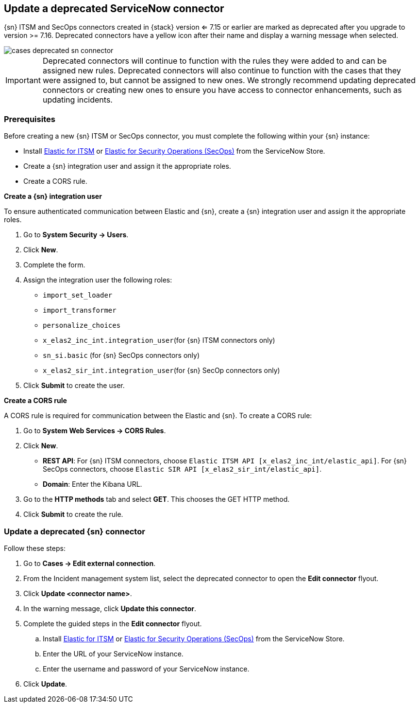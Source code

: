 [[post-upgrade-deprecated-sn-connector]]
== Update a deprecated ServiceNow connector

{sn} ITSM and SecOps connectors created in {stack} version <= 7.15 or earlier are marked as deprecated after you upgrade to version >= 7.16. Deprecated connectors have a yellow icon after their name and display a warning message when selected.

[role="screenshot"]
image::images/cases-deprecated-sn-connector.png[]

IMPORTANT: Deprecated connectors will continue to function with the rules they were added to and can be assigned new rules. Deprecated connectors will also continue to function with the cases that they were assigned to, but cannot be assigned to new ones. We strongly recommend updating deprecated connectors or creating new ones to ensure you have access to connector enhancements, such as updating incidents.

[float]
[[pre-req-deprecated-sn-connector]]
=== Prerequisites
Before creating a new {sn} ITSM or SecOps connector, you must complete the following within your {sn} instance:

* Install https://store.servicenow.com/sn_appstore_store.do#!/store/application/7148dbc91bf1f450ced060a7234bcb88[Elastic for ITSM] or https://store.servicenow.com/sn_appstore_store.do#!/store/application/2f0746801baeb01019ae54e4604bcb0f[Elastic for Security Operations (SecOps)] from the ServiceNow Store.
* Create a {sn} integration user and assign it the appropriate roles. 
* Create a CORS rule. 

*Create a {sn} integration user*

To ensure authenticated communication between Elastic and {sn}, create a {sn} integration user and assign it the appropriate roles.

. Go to *System Security -> Users*. 
. Click *New*. 
. Complete the form. 
. Assign the integration user the following roles:  
** `import_set_loader`
** `import_transformer`
** `personalize_choices`
** `x_elas2_inc_int.integration_user`(for {sn} ITSM connectors only)
** `sn_si.basic` (for {sn} SecOps connectors only)
** `x_elas2_sir_int.integration_user`(for {sn} SecOp connectors only)

. Click *Submit* to create the user.

*Create a CORS rule*

A CORS rule is required for communication between the Elastic and {sn}. To create a CORS rule:

. Go to *System Web Services -> CORS Rules*.
. Click *New*.
** *REST API*: For {sn} ITSM connectors, choose `Elastic ITSM API [x_elas2_inc_int/elastic_api]`. For {sn} SecOps connectors, choose `Elastic SIR API [x_elas2_sir_int/elastic_api]`.
** *Domain*: Enter the Kibana URL.
. Go to the *HTTP methods* tab and select *GET*. This chooses the GET HTTP method.
. Click *Submit* to create the rule.

[float]
[[pre-req-update-deprecated-sn-connector]]
=== Update a deprecated {sn} connector

Follow these steps:

. Go to *Cases -> Edit external connection*.
. From the Incident management system list, select the deprecated connector to open the *Edit connector* flyout.
. Click *Update <connector name>*.
. In the warning message, click *Update this connector*.
. Complete the guided steps in the *Edit connector* flyout.
.. Install https://store.servicenow.com/sn_appstore_store.do#!/store/application/7148dbc91bf1f450ced060a7234bcb88[Elastic for ITSM] or https://store.servicenow.com/sn_appstore_store.do#!/store/application/2f0746801baeb01019ae54e4604bcb0f[Elastic for Security Operations (SecOps)] from the ServiceNow Store.
.. Enter the URL of your ServiceNow instance.
.. Enter the username and password of your ServiceNow instance.
. Click *Update*.
